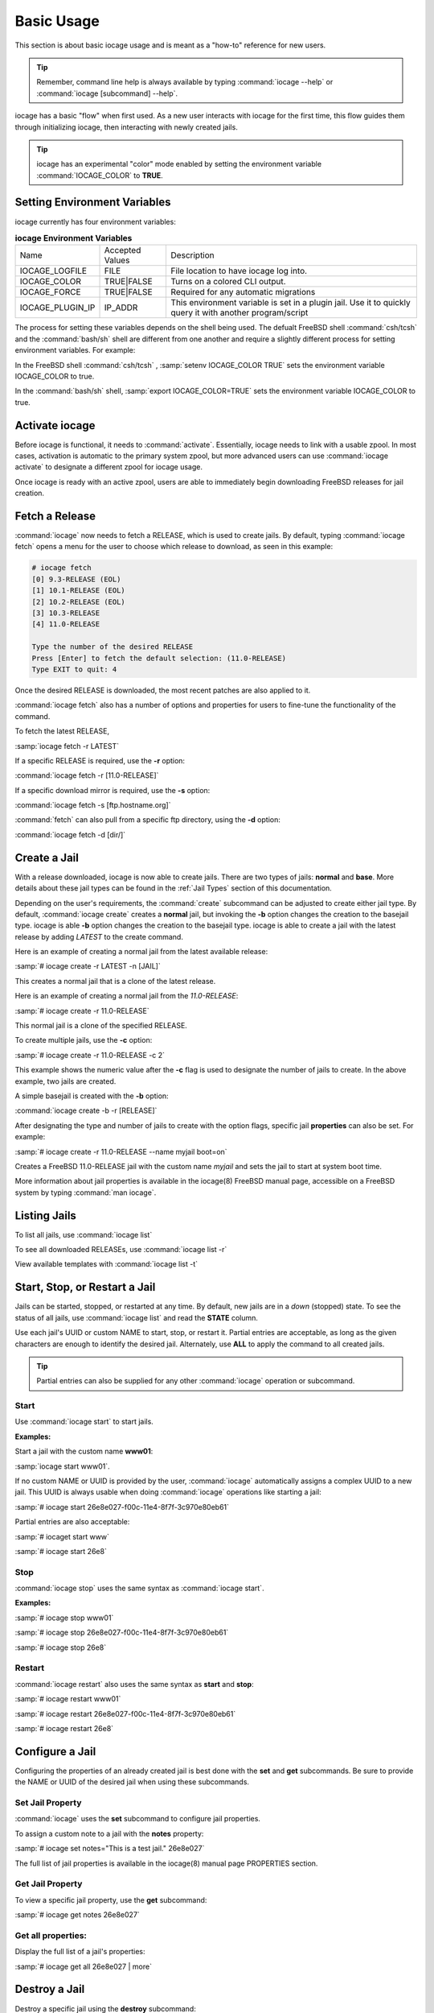 .. index:: Basic Usage
.. _Basic Usage:

Basic Usage
===========

This section is about basic iocage usage and is meant as a "how-to"
reference for new users.

.. tip:: Remember, command line help is always available by typing
   :command:`iocage --help` or :command:`iocage [subcommand] --help`.

iocage has a basic "flow" when first used. As a new user interacts with
iocage for the first time, this flow guides them through initializing
iocage, then interacting with newly created jails.

.. tip:: iocage has an experimental "color" mode enabled by setting the
   environment variable :command:`IOCAGE_COLOR` to **TRUE**.

.. index:: Setting environment variables
.. _Setting environment variables:

Setting Environment Variables
-----------------------------

iocage currently has four environment variables:

.. table:: **iocage Environment Variables**
   :class: longtable

   +------------------+-----------------+----------------------------------------------------+
   | Name             | Accepted Values | Description                                        |
   +------------------+-----------------+----------------------------------------------------+
   | IOCAGE_LOGFILE   | FILE            | File location to have iocage log into.             |
   +------------------+-----------------+----------------------------------------------------+
   | IOCAGE_COLOR     | TRUE|FALSE      | Turns on a colored CLI output.                     |
   +------------------+-----------------+----------------------------------------------------+
   | IOCAGE_FORCE     | TRUE|FALSE      | Required for any automatic migrations              |
   +------------------+-----------------+----------------------------------------------------+
   | IOCAGE_PLUGIN_IP | IP_ADDR         | This environment variable is set in a plugin jail. |
   |                  |                 | Use it to quickly query it with another            |
   |                  |                 | program/script                                     |
   +------------------+-----------------+----------------------------------------------------+

The process for setting these variables depends on the shell being used.
The defualt FreeBSD shell :command:`csh/tcsh` and the :command:`bash/sh`
shell are different from one another and require a slightly different
process for setting environment variables. For example:

In the FreeBSD shell :command:`csh/tcsh` , :samp:`setenv IOCAGE_COLOR TRUE`
sets the environment variable IOCAGE_COLOR to true.

In the :command:`bash/sh` shell, :samp:`export IOCAGE_COLOR=TRUE` sets
the environment variable IOCAGE_COLOR to true.

.. index:: Activate iocage
.. _Activate iocage:

Activate iocage
---------------

Before iocage is functional, it needs to :command:`activate`.
Essentially, iocage needs to link with a usable zpool. In most cases,
activation is automatic to the primary system zpool, but more advanced
users can use :command:`iocage activate` to designate a different zpool
for iocage usage.

Once iocage is ready with an active zpool, users are able to immediately
begin downloading FreeBSD releases for jail creation.

.. index:: Fetch a release
.. _Fetch a Release:

Fetch a Release
---------------

:command:`iocage` now needs to fetch a RELEASE, which is used to create
jails. By default, typing :command:`iocage fetch` opens a menu for the
user to choose which release to download, as seen in this example:

.. code-block:: none

 # iocage fetch
 [0] 9.3-RELEASE (EOL)
 [1] 10.1-RELEASE (EOL)
 [2] 10.2-RELEASE (EOL)
 [3] 10.3-RELEASE
 [4] 11.0-RELEASE

 Type the number of the desired RELEASE
 Press [Enter] to fetch the default selection: (11.0-RELEASE)
 Type EXIT to quit: 4

Once the desired RELEASE is downloaded, the most recent patches are also
applied to it.

:command:`iocage fetch` also has a number of options and properties for
users to fine-tune the functionality of the command.

To fetch the latest RELEASE,

:samp:`iocage fetch -r LATEST`

If a specific RELEASE is required, use the **-r** option:

:command:`iocage fetch -r [11.0-RELEASE]`


If a specific download mirror is required, use the **-s** option:

:command:`iocage fetch -s [ftp.hostname.org]`

:command:`fetch` can also pull from a specific ftp directory, using the
**-d** option:

:command:`iocage fetch -d [dir/]`

.. index:: Basic Jail Creation
.. _Create a Jail:

Create a Jail
-------------

With a release downloaded, iocage is now able to create jails. There are
two types of jails: **normal** and **base**. More details about these
jail types can be found in the :ref:`Jail Types` section of this
documentation.

Depending on the user's requirements, the :command:`create` subcommand
can be adjusted to create either jail type. By default,
:command:`iocage create` creates a **normal** jail, but invoking the
**-b** option changes the creation to the basejail type. iocage is able
**-b** option changes the creation to the basejail type. iocage is able
to create a jail with the latest release by adding *LATEST* to
the create command.

Here is an example of creating a normal jail from the latest available
release:

:samp:`# iocage create -r LATEST -n [JAIL]`

This creates a normal jail that is a clone of the latest release.

Here is an example of creating a normal jail from the *11.0-RELEASE*:

:samp:`# iocage create -r 11.0-RELEASE`

This normal jail is a clone of the specified RELEASE.

To create multiple jails, use the **-c** option:

:samp:`# iocage create -r 11.0-RELEASE -c 2`

This example shows the numeric value after the **-c** flag is used to
designate the number of jails to create. In the above example, two jails
are created.

A simple basejail is created with the **-b** option:

:command:`iocage create -b -r [RELEASE]`

After designating the type and number of jails to create with the option
flags, specific jail **properties** can also be set. For example:

:samp:`# iocage create -r 11.0-RELEASE --name myjail boot=on`

Creates a FreeBSD 11.0-RELEASE jail with the custom name *myjail* and
sets the jail to start at system boot time.

More information about jail properties is available in the iocage(8)
FreeBSD manual page, accessible on a FreeBSD system by
typing :command:`man iocage`.

.. index:: Listing Jails
.. _Listing Jails:

Listing Jails
-------------

To list all jails, use :command:`iocage list`

To see all downloaded RELEASEs, use :command:`iocage list -r`

View available templates with :command:`iocage list -t`

.. index:: Jail start stop restart
.. _Start Stop Restart Jail:

Start, Stop, or Restart a Jail
------------------------------

Jails can be started, stopped, or restarted at any time. By default, new
jails are in a *down* (stopped) state. To see the status of all jails,
use :command:`iocage list` and read the **STATE** column.

Use each jail's UUID or custom NAME to start, stop, or restart it.
Partial entries are acceptable, as long as the given characters are
enough to identify the desired jail. Alternately, use **ALL** to apply
the command to all created jails.

.. tip:: Partial entries can also be supplied for any other
   :command:`iocage` operation or subcommand.

.. index:: Jail Start
.. _Startjail:

Start
+++++

Use :command:`iocage start` to start jails.

**Examples:**

Start a jail with the custom name **www01**:

:samp:`iocage start www01`.

If no custom NAME or UUID is provided by the user, :command:`iocage`
automatically assigns a complex UUID to a new jail. This UUID is always
usable when doing :command:`iocage` operations like starting a jail:

:samp:`# iocage start 26e8e027-f00c-11e4-8f7f-3c970e80eb61`

Partial entries are also acceptable:

:samp:`# iocaget start www`

:samp:`# iocage start 26e8`

.. index:: Jail Stop
.. _Stopjail:

Stop
++++

:command:`iocage stop` uses the same syntax as :command:`iocage start`.

**Examples:**

:samp:`# iocage stop www01`

:samp:`# iocage stop 26e8e027-f00c-11e4-8f7f-3c970e80eb61`

:samp:`# iocage stop 26e8`

.. index:: Jail Restart
.. _Restartjail:

Restart
+++++++

:command:`iocage restart` also uses the same syntax as **start** and
**stop**:

:samp:`# iocage restart www01`

:samp:`# iocage restart 26e8e027-f00c-11e4-8f7f-3c970e80eb61`

:samp:`# iocage restart 26e8`

.. index:: Configure a Jail
.. _Configure a Jail:

Configure a Jail
----------------

Configuring the properties of an already created jail is best done with
the **set** and **get** subcommands. Be sure to provide the NAME or UUID
of the desired jail when using these subcommands.

.. index:: Set Property
.. _Set Jail Property:

Set Jail Property
+++++++++++++++++

:command:`iocage` uses the **set** subcommand to configure jail
properties.

To assign a custom note to a jail with the **notes** property:

:samp:`# iocage set notes="This is a test jail." 26e8e027`

The full list of jail properties is available in the iocage(8) manual
page PROPERTIES section.

.. index:: Get Property
.. _Get Jail Property:

Get Jail Property
+++++++++++++++++

To view a specific jail property, use the **get** subcommand:

:samp:`# iocage get notes 26e8e027`

Get all properties:
+++++++++++++++++++

Display the full list of a jail's properties:

:samp:`# iocage get all 26e8e027 | more`

.. index:: Destroy a Jail
.. _Destroy a Jail:

Destroy a Jail
--------------

Destroy a specific jail using the **destroy** subcommand:

:samp:`# iocage destroy www02`

.. warning:: This irreversibly destroys the jail!

.. index:: Rename Jail
.. _Rename Jail:

Rename a Jail
-------------

:command:`iocage` allows jails to be renamed after creation and/or
migration. The :command:`iocage rename` subcommand is used to alter an
existing jail's UUID or NAME. Type the command, then the UUID or name of
the jail to be altered, then the desired name. This example shows using
the :command:`rename` subcommand:

:samp:`# iocage rename jail1 TESTINGJAIL`
